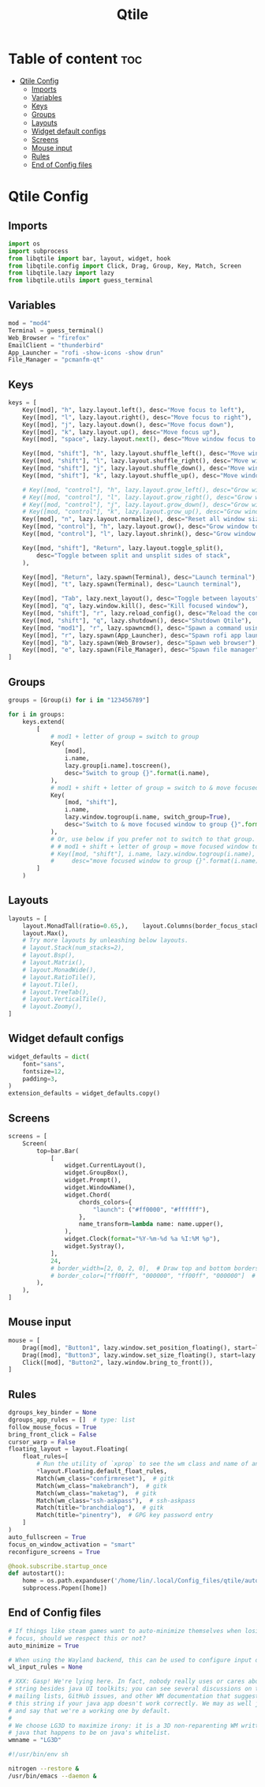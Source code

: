 #+title: Qtile
#+PROPERTY:

* Table of content :toc:
- [[#qtile-config][Qtile Config]]
  - [[#imports][Imports]]
  - [[#variables][Variables]]
  - [[#keys][Keys]]
  - [[#groups][Groups]]
  - [[#layouts][Layouts]]
  - [[#widget-default-configs][Widget default configs]]
  - [[#screens][Screens]]
  - [[#mouse-input][Mouse input]]
  - [[#rules][Rules]]
  - [[#end-of-config-files][End of Config files]]

* Qtile Config
** Imports
#+BEGIN_SRC python :tangle config.py
import os
import subprocess
from libqtile import bar, layout, widget, hook
from libqtile.config import Click, Drag, Group, Key, Match, Screen
from libqtile.lazy import lazy
from libqtile.utils import guess_terminal

#+END_SRC
** Variables
#+BEGIN_SRC python :tangle config.py
mod = "mod4"
Terminal = guess_terminal()
Web_Browser = "firefox"
EmailClient = "thunderbird"
App_Launcher = "rofi -show-icons -show drun"
File_Manager = "pcmanfm-qt"

#+END_SRC
** Keys
#+BEGIN_SRC python :tangle config.py
keys = [
    Key([mod], "h", lazy.layout.left(), desc="Move focus to left"),
    Key([mod], "l", lazy.layout.right(), desc="Move focus to right"),
    Key([mod], "j", lazy.layout.down(), desc="Move focus down"),
    Key([mod], "k", lazy.layout.up(), desc="Move focus up"),
    Key([mod], "space", lazy.layout.next(), desc="Move window focus to other window"),

    Key([mod, "shift"], "h", lazy.layout.shuffle_left(), desc="Move window to the left"),
    Key([mod, "shift"], "l", lazy.layout.shuffle_right(), desc="Move window to the right"),
    Key([mod, "shift"], "j", lazy.layout.shuffle_down(), desc="Move window down"),
    Key([mod, "shift"], "k", lazy.layout.shuffle_up(), desc="Move window up"),

    # Key([mod, "control"], "h", lazy.layout.grow_left(), desc="Grow window to the left"),
    # Key([mod, "control"], "l", lazy.layout.grow_right(), desc="Grow window to the right"),
    # Key([mod, "control"], "j", lazy.layout.grow_down(), desc="Grow window down"),
    # Key([mod, "control"], "k", lazy.layout.grow_up(), desc="Grow window up"),
    Key([mod], "n", lazy.layout.normalize(), desc="Reset all window sizes"),
    Key([mod, "control"], "h", lazy.layout.grow(), desc="Grow window to the left"),
    Key([mod, "control"], "l", lazy.layout.shrink(), desc="Grow window to the left"),

    Key([mod, "shift"], "Return", lazy.layout.toggle_split(),
        desc="Toggle between split and unsplit sides of stack",
    ),

    Key([mod], "Return", lazy.spawn(Terminal), desc="Launch terminal"),
    Key([mod], "t", lazy.spawn(Terminal), desc="Launch terminal"),

    Key([mod], "Tab", lazy.next_layout(), desc="Toggle between layouts"),
    Key([mod], "q", lazy.window.kill(), desc="Kill focused window"),
    Key([mod, "shift"], "r", lazy.reload_config(), desc="Reload the config"),
    Key([mod, "shift"], "q", lazy.shutdown(), desc="Shutdown Qtile"),
    Key([mod, "mod1"], "r", lazy.spawncmd(), desc="Spawn a command using a prompt widget"),
    Key([mod], "r", lazy.spawn(App_Launcher), desc="Spawn rofi app launcher"),
    Key([mod], "b", lazy.spawn(Web_Browser), desc="Spawn web browser"),
    Key([mod], "e", lazy.spawn(File_Manager), desc="Spawn file manager"),
]
#+END_SRC
** Groups
#+BEGIN_SRC python :tangle config.py
groups = [Group(i) for i in "123456789"]

for i in groups:
    keys.extend(
        [
            # mod1 + letter of group = switch to group
            Key(
                [mod],
                i.name,
                lazy.group[i.name].toscreen(),
                desc="Switch to group {}".format(i.name),
            ),
            # mod1 + shift + letter of group = switch to & move focused window to group
            Key(
                [mod, "shift"],
                i.name,
                lazy.window.togroup(i.name, switch_group=True),
                desc="Switch to & move focused window to group {}".format(i.name),
            ),
            # Or, use below if you prefer not to switch to that group.
            # # mod1 + shift + letter of group = move focused window to group
            # Key([mod, "shift"], i.name, lazy.window.togroup(i.name),
            #     desc="move focused window to group {}".format(i.name)),
        ]
    )

#+END_SRC
** Layouts
#+BEGIN_SRC python :tangle config.py
layouts = [
    layout.MonadTall(ratio=0.65,),    layout.Columns(border_focus_stack=["#d75f5f", "#8f3d3d"], border_width=4),
    layout.Max(),
    # Try more layouts by unleashing below layouts.
    # layout.Stack(num_stacks=2),
    # layout.Bsp(),
    # layout.Matrix(),
    # layout.MonadWide(),
    # layout.RatioTile(),
    # layout.Tile(),
    # layout.TreeTab(),
    # layout.VerticalTile(),
    # layout.Zoomy(),
]

#+END_SRC
** Widget default configs
#+BEGIN_SRC python :tangle config.py
widget_defaults = dict(
    font="sans",
    fontsize=12,
    padding=3,
)
extension_defaults = widget_defaults.copy()

#+END_SRC
** Screens
#+BEGIN_SRC python :tangle config.py
screens = [
    Screen(
        top=bar.Bar(
            [
                widget.CurrentLayout(),
                widget.GroupBox(),
                widget.Prompt(),
                widget.WindowName(),
                widget.Chord(
                    chords_colors={
                        "launch": ("#ff0000", "#ffffff"),
                    },
                    name_transform=lambda name: name.upper(),
                ),
                widget.Clock(format="%Y-%m-%d %a %I:%M %p"),
                widget.Systray(),
            ],
            24,
            # border_width=[2, 0, 2, 0],  # Draw top and bottom borders
            # border_color=["ff00ff", "000000", "ff00ff", "000000"]  # Borders are magenta
        ),
    ),
]

#+END_SRC
** Mouse input
#+BEGIN_SRC python :tangle config.py
mouse = [
    Drag([mod], "Button1", lazy.window.set_position_floating(), start=lazy.window.get_position()),
    Drag([mod], "Button3", lazy.window.set_size_floating(), start=lazy.window.get_size()),
    Click([mod], "Button2", lazy.window.bring_to_front()),
]

#+END_SRC
** Rules
#+BEGIN_SRC python :tangle config.py
dgroups_key_binder = None
dgroups_app_rules = []  # type: list
follow_mouse_focus = True
bring_front_click = False
cursor_warp = False
floating_layout = layout.Floating(
    float_rules=[
        # Run the utility of `xprop` to see the wm class and name of an X client.
        *layout.Floating.default_float_rules,
        Match(wm_class="confirmreset"),  # gitk
        Match(wm_class="makebranch"),  # gitk
        Match(wm_class="maketag"),  # gitk
        Match(wm_class="ssh-askpass"),  # ssh-askpass
        Match(title="branchdialog"),  # gitk
        Match(title="pinentry"),  # GPG key password entry
    ]
)
auto_fullscreen = True
focus_on_window_activation = "smart"
reconfigure_screens = True

#+END_SRC

#+BEGIN_SRC python :tangle config.py
@hook.subscribe.startup_once
def autostart():
    home = os.path.expanduser('/home/lin/.local/Config_files/qtile/autostart.sh')
    subprocess.Popen([home])
#+END_SRC
** End of Config files
#+BEGIN_SRC python :tangle config.py
# If things like steam games want to auto-minimize themselves when losing
# focus, should we respect this or not?
auto_minimize = True

# When using the Wayland backend, this can be used to configure input devices.
wl_input_rules = None

# XXX: Gasp! We're lying here. In fact, nobody really uses or cares about this
# string besides java UI toolkits; you can see several discussions on the
# mailing lists, GitHub issues, and other WM documentation that suggest setting
# this string if your java app doesn't work correctly. We may as well just lie
# and say that we're a working one by default.
#
# We choose LG3D to maximize irony: it is a 3D non-reparenting WM written in
# java that happens to be on java's whitelist.
wmname = "LG3D"

#+END_SRC

#+BEGIN_SRC sh :tangle autostart.sh
#!/usr/bin/env sh

nitrogen --restore &
/usr/bin/emacs --daemon &

#+END_SRC
